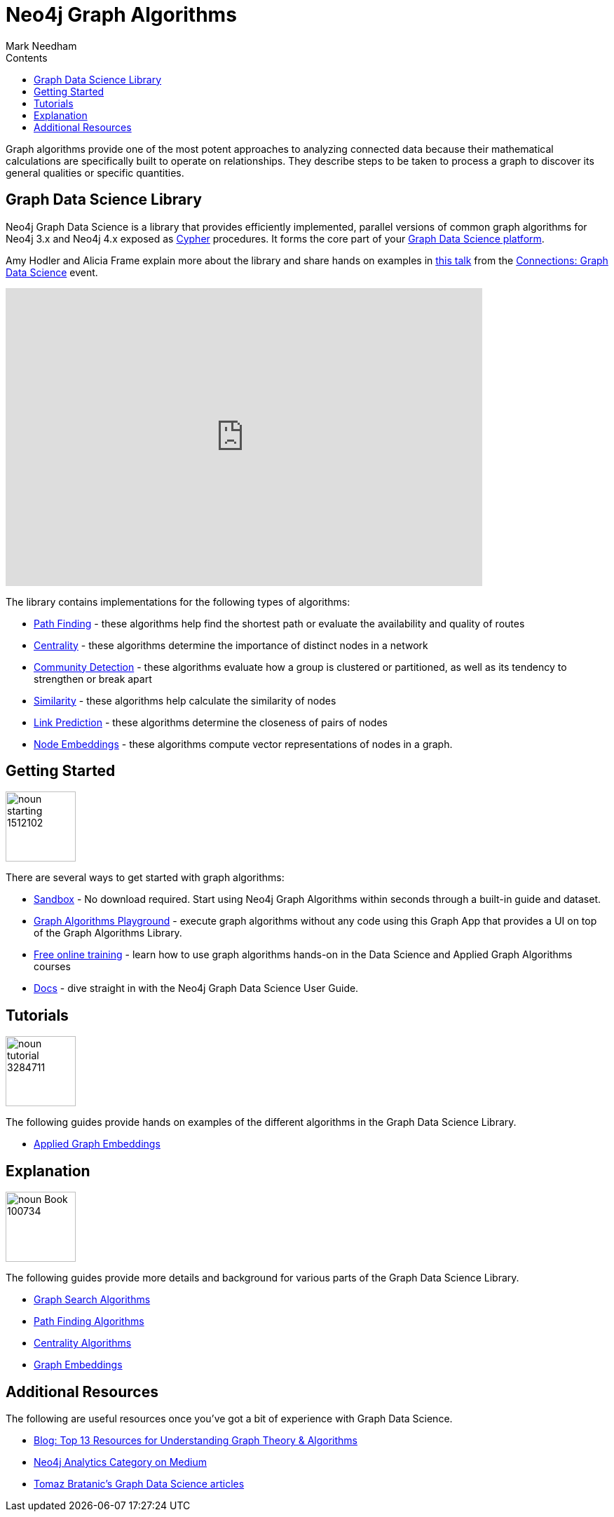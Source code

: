 = Neo4j Graph Algorithms
:slug: graph-algorithms
:level: Intermediate
:section: Neo4j Graph Platform
:section-link: graph-platform
:sectanchors:
:toc:
:toc-title: Contents
:toclevels: 1
:icons: font
:author: Mark Needham
:category: graph-data-science
:tags: graph-platform, graph-data-science, labs, book, resources, path-finding, centrality, community-detection, similarity, link-prediction

[#graph-algorithms]
Graph algorithms provide one of the most potent approaches to analyzing connected data because their mathematical calculations are specifically built to operate on relationships.
They describe steps to be taken to process a graph to discover its general qualities or specific quantities.

[#neo4j-algorithms-library]
== Graph Data Science Library

Neo4j Graph Data Science is a library that provides efficiently implemented, parallel versions of common graph algorithms for Neo4j 3.x and Neo4j 4.x exposed as link:/developer/cypher/[Cypher] procedures.
It forms the core part of your link:/developer/graph-data-science[Graph Data Science platform^].

Amy Hodler and Alicia Frame explain more about the library and share hands on examples in https://www.youtube.com/watch?v=ziG_oPnxB20[this talk^] from the link:/connections/graph-data-science/[Connections: Graph Data Science^] event.

++++
<div class="responsive-embed">
<iframe width="680" height="425" src="https://www.youtube.com/embed/ziG_oPnxB20" frameborder="0" allowfullscreen></iframe>
</div>
++++

The library contains implementations for the following types of algorithms:

* link:/docs/graph-data-science/current/algorithms/pathfinding/[Path Finding^] - these algorithms help find the shortest path or evaluate the availability and quality of routes

* link:/docs/graph-data-science/current/algorithms/centrality/[Centrality^] - these algorithms determine the importance of distinct nodes in a network

* link:/docs/graph-data-science/current/algorithms/community/[Community Detection^] - these algorithms evaluate how a group is clustered or partitioned, as well as its tendency to strengthen or break apart

* link:/docs/graph-data-science/current/algorithms/similarity/[Similarity^] - these algorithms help calculate the similarity of nodes

* link:/docs/graph-data-science/current/algorithms/linkprediction/[Link Prediction^] - these algorithms determine the closeness of pairs of nodes

* link:/docs/graph-data-science/1.3-preview/algorithms/node-embeddings/[Node Embeddings^] - these algorithms compute vector representations of nodes in a graph.

[#start-graph-algorithms]
== Getting Started

image:https://dist.neo4j.com/wp-content/uploads/20200721070858/noun_starting_1512102.png[float="right", width="100px"]

There are several ways to get started with graph algorithms:

* link:/sandbox/?ref=developer-graph-algo[Sandbox^] - No download required. Start using Neo4j Graph Algorithms within seconds through a built-in guide and dataset.

* https://www.youtube.com/watch?v=zZZFqAX-PH0&list=PL9Hl4pk2FsvVnz4oi0F8UXiD3nMNqsRO2&index=4[Graph Algorithms Playground^] - execute graph algorithms without any code using this Graph App that provides a UI on top of the Graph Algorithms Library.

* link:/graphacademy/online-training/[Free online training^] - learn how to use graph algorithms hands-on in the Data Science and Applied Graph Algorithms courses

* link:/docs/graph-data-science/current/[Docs^] - dive straight in with the Neo4j Graph Data Science User Guide.

[#tutorials]
== Tutorials

image:https://dist.neo4j.com/wp-content/uploads/20200721070359/noun_tutorial_3284711.png[float="right", width="100px"]

The following guides provide hands on examples of the different algorithms in the Graph Data Science Library.

* link:/developer/applied-graph-embeddings[Applied Graph Embeddings]

[#explanation]
== Explanation

image:https://dist.neo4j.com/wp-content/uploads/20200721070004/noun_Book_100734.png[float="right", width="100px"]

The following guides provide more details and background for various parts of the Graph Data Science Library.

* link:/developer/graph-search-algorithms[Graph Search Algorithms]
* link:/developer/path-finding-graph-algorithms[Path Finding Algorithms]
* link:/developer/centrality-graph-algorithms[Centrality Algorithms]
* link:/developer/graph-embeddings[Graph Embeddings]


[#graph-algorithms-resources]
== Additional Resources

The following are useful resources once you've got a bit of experience with Graph Data Science.

* link:/blog/top-13-resources-graph-theory-algorithms/[Blog: Top 13 Resources for Understanding Graph Theory & Algorithms^]
* https://medium.com/neo4j/tagged/data-science[Neo4j Analytics Category on Medium^]
* https://towardsdatascience.com/@bratanic.tomaz[Tomaz Bratanic's Graph Data Science articles^]

++++
<style>
* {
  box-sizing: border-box;
}

.column-card {
  float: left;
  width: 20%;
  padding: 0 10px;
}

.column-card-4 {
  float: left;
  width: 25%;
  padding: 0 10px;
}

/* Remove extra left and right margins, due to padding in columns */
.row-card {margin: 0 -5px;}

/* Clear floats after the columns */
.row-card:after {
  content: "";
  display: table;
  clear: both;
}

/* Style the counter cards */
.card {
  box-shadow: 0 4px 8px 0 rgba(0, 0, 0, 0.2); /* this adds the "card" effect */

  text-align: center;
  height: 200px;
}

.card-inner {
  background-repeat:no-repeat;
  height: 150px;
  padding: 16px;
}

.card-inner img {
  max-height: 120px;
}

.card-below {
    height: 50px;
    background-color: #efefef;
    flex-direction: column;
    display: flex;
    justify-content: center;
    padding: 2px;
    width: 100%;
}

/* Responsive columns - one column layout (vertical) on small screens */
@media screen and (max-width: 600px) {
  .column-card, .column-card-4 {
    width: 100%;
    display: block;
    margin-bottom: 20px;
  }
}
</style>
++++
